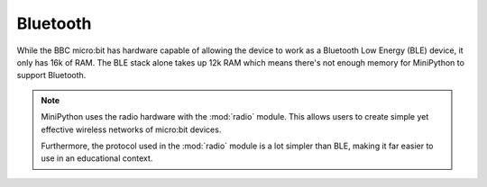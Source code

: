 Bluetooth
*********

While the BBC micro:bit has hardware capable of allowing the device to work as
a Bluetooth Low Energy (BLE) device, it only has 16k of RAM. The BLE stack
alone takes up 12k RAM which means there's not enough memory for MiniPython
to support Bluetooth.

.. note::
    MiniPython uses the radio hardware with the :mod:`radio` module. This
    allows users to create simple yet effective wireless networks of micro:bit
    devices.

    Furthermore, the protocol used in the :mod:`radio` module is a lot simpler
    than BLE, making it far easier to use in an educational context.
